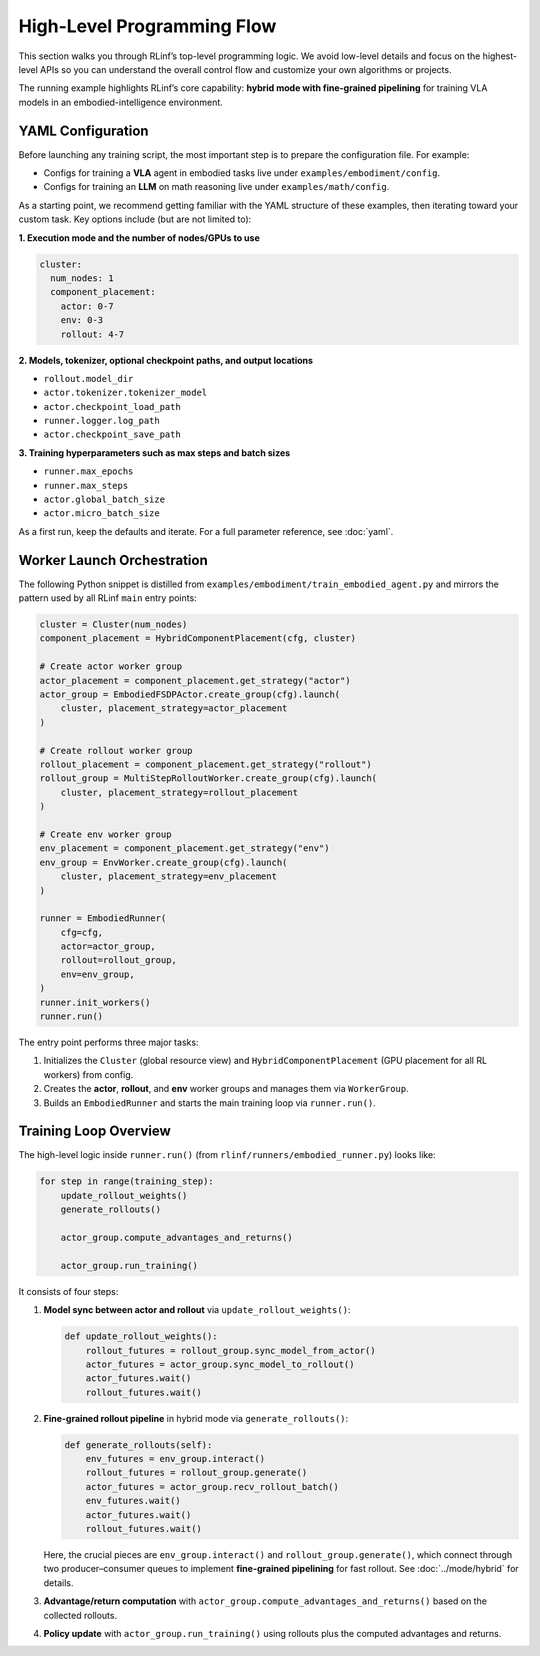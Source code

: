 High-Level Programming Flow
===========================

This section walks you through RLinf’s top-level programming logic.
We avoid low-level details and focus on the highest-level APIs so you can
understand the overall control flow and customize your own algorithms or projects.

The running example highlights RLinf’s core capability: **hybrid mode with fine-grained pipelining**
for training VLA models in an embodied-intelligence environment.


YAML Configuration 
-----------------------

Before launching any training script, the most important step is to prepare
the configuration file.
For example:

- Configs for training a **VLA** agent in embodied tasks live under
  ``examples/embodiment/config``.
- Configs for training an **LLM** on math reasoning live under
  ``examples/math/config``.

As a starting point, we recommend getting familiar with the YAML structure of
these examples, then iterating toward your custom task. Key options include
(but are not limited to):

**1. Execution mode and the number of nodes/GPUs to use**

.. code:: yaml

   cluster:
     num_nodes: 1
     component_placement:
       actor: 0-7
       env: 0-3
       rollout: 4-7

**2. Models, tokenizer, optional checkpoint paths, and output locations**

- ``rollout.model_dir``
- ``actor.tokenizer.tokenizer_model``
- ``actor.checkpoint_load_path``
- ``runner.logger.log_path``
- ``actor.checkpoint_save_path``

**3. Training hyperparameters such as max steps and batch sizes**

- ``runner.max_epochs``
- ``runner.max_steps``
- ``actor.global_batch_size``
- ``actor.micro_batch_size``

As a first run, keep the defaults and iterate. For a full parameter reference,
see :doc:`yaml`.

Worker Launch Orchestration
---------------------------

The following Python snippet is distilled from
``examples/embodiment/train_embodied_agent.py`` and mirrors the pattern used by
all RLinf ``main`` entry points:

.. code:: python

   cluster = Cluster(num_nodes)
   component_placement = HybridComponentPlacement(cfg, cluster)

   # Create actor worker group
   actor_placement = component_placement.get_strategy("actor")
   actor_group = EmbodiedFSDPActor.create_group(cfg).launch(
       cluster, placement_strategy=actor_placement
   )

   # Create rollout worker group
   rollout_placement = component_placement.get_strategy("rollout")
   rollout_group = MultiStepRolloutWorker.create_group(cfg).launch(
       cluster, placement_strategy=rollout_placement
   )

   # Create env worker group
   env_placement = component_placement.get_strategy("env")
   env_group = EnvWorker.create_group(cfg).launch(
       cluster, placement_strategy=env_placement
   )

   runner = EmbodiedRunner(
       cfg=cfg,
       actor=actor_group,
       rollout=rollout_group,
       env=env_group,
   )
   runner.init_workers()
   runner.run()

The entry point performs three major tasks:

1. Initializes the ``Cluster`` (global resource view) and
   ``HybridComponentPlacement`` (GPU placement for all RL workers) from config.
2. Creates the **actor**, **rollout**, and **env** worker groups and manages
   them via ``WorkerGroup``.
3. Builds an ``EmbodiedRunner`` and starts the main training loop via
   ``runner.run()``.


Training Loop Overview
----------------------

The high-level logic inside ``runner.run()`` (from
``rlinf/runners/embodied_runner.py``) looks like:

.. code:: python

   for step in range(training_step):
       update_rollout_weights()
       generate_rollouts()

       actor_group.compute_advantages_and_returns()

       actor_group.run_training()

It consists of four steps:

1. **Model sync between actor and rollout** via ``update_rollout_weights()``:

   .. code:: python

      def update_rollout_weights():
          rollout_futures = rollout_group.sync_model_from_actor()
          actor_futures = actor_group.sync_model_to_rollout()
          actor_futures.wait()
          rollout_futures.wait()

2. **Fine-grained rollout pipeline** in hybrid mode via ``generate_rollouts()``:

   .. code:: python

      def generate_rollouts(self):
          env_futures = env_group.interact()
          rollout_futures = rollout_group.generate()
          actor_futures = actor_group.recv_rollout_batch()
          env_futures.wait()
          actor_futures.wait()
          rollout_futures.wait()

   Here, the crucial pieces are ``env_group.interact()`` and
   ``rollout_group.generate()``, which connect through two producer–consumer
   queues to implement **fine-grained pipelining** for fast rollout.
   See :doc:`../mode/hybrid` for details.

3. **Advantage/return computation** with
   ``actor_group.compute_advantages_and_returns()`` based on the collected
   rollouts.

4. **Policy update** with
   ``actor_group.run_training()`` using rollouts plus the computed advantages
   and returns.
